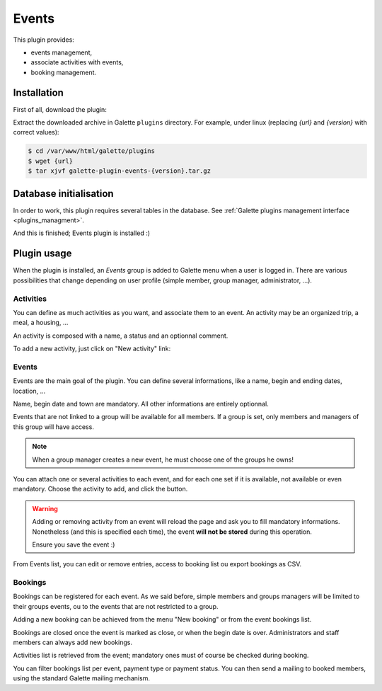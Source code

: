 ======
Events
======

This plugin provides:

* events management,
* associate activities with events,
* booking management.

Installation
============

First of all, download the plugin:

.. image:: https://img.shields.io/badge/1.5.0-Events-ffb619.svg?logo=php&logoColor=white&style=for-the-badge
   :target: https://download.tuxfamily.org/galette/plugins/galette-plugin-events-1.5.0.tar.bz2
   :alt: Get latest Events plugin!

.. image:: https://img.shields.io/badge/Nighly-Events-ffb619.svg?logo=php&logoColor=white&style=for-the-badge
   :target: https://download.tuxfamily.org/galette/plugins/galette-plugin-events-dev.tar.bz2
   :alt: Get Evernts plugin nightly build!

Extract the downloaded archive in Galette ``plugins`` directory.
For example, under linux (replacing `{url}` and `{version}` with correct values):

.. code-block:: bash

   $ cd /var/www/html/galette/plugins
   $ wget {url}
   $ tar xjvf galette-plugin-events-{version}.tar.gz

Database initialisation
=======================

In order to work, this plugin requires several tables in the database. See :ref:`Galette plugins management interface <plugins_managment>`.

And this is finished; Events plugin is installed :)

Plugin usage
============

When the plugin is installed, an `Events` group is added to Galette menu when a user is logged in. There are various possibilities that change depending on user profile (simple member, group manager, administrator, ...).

Activities
----------

You can define as much activities as you want, and associate them to an event. An activity may be an organized trip, a meal, a housing, ...

.. image:: ../_styles/static/images/plugin-events/list_activities.png
   :scale: 50%
   :align: center

An activity is composed with a name, a status and an optionnal comment.

To add a new activity, just click on "New activity" link:

.. image:: ../_styles/static/images/plugin-events/new_activity.png
   :scale: 50%
   :align: center

Events
------

Events are the main goal of the plugin. You can define several informations, like a name, begin and ending dates, location, ...

.. image:: ../_styles/static/images/plugin-events/new_event.png
   :scale: 50%
   :align: center

Name, begin date and town are mandatory. All other informations are entirely optionnal.

Events that are not linked to a group will be available for all members. If a group is set, only members and managers of this group will have access.

.. note::

   When a group manager creates a new event, he must choose one of the groups he owns!

You can attach one or several activities to each event, and for each one set if it is available, not available or even mandatory. Choose the activity to add, and click the button.

.. image:: ../_styles/static/images/plugin-events/event_activities.png
   :scale: 50%
   :align: center

.. warning::

   Adding or removing activity from an event will reload the page and ask you to fill mandatory informations. Nonetheless (and this is specified each time), the event **will not be stored** during this operation.

   Ensure you save the event :)

From Events list, you can edit or remove entries, access to booking list ou export bookings as CSV.

.. image:: ../_styles/static/images/plugin-events/events_list.png
   :scale: 50%
   :align: center

Bookings
--------

Bookings can be registered for each event. As we said before, simple members and groups managers will be limited to their groups events, ou to the events that are not restricted to a group.

Adding a new booking can be achieved from the menu "New booking" or from the event bookings list.

.. image:: ../_styles/static/images/plugin-events/new_booking.png
   :scale: 50%
   :align: center

Bookings are closed once the event is marked as close, or when the begin date is over. Administrators and staff members can always add new bookings.

Activities list is retrieved from the event; mandatory ones must of course be checked during booking.

.. image:: ../_styles/static/images/plugin-events/bookings_list.png
   :scale: 50%
   :align: center

You can filter bookings list per event, payment type or payment status. You can then send a mailing to booked members, using the standard Galette mailing mechanism.
